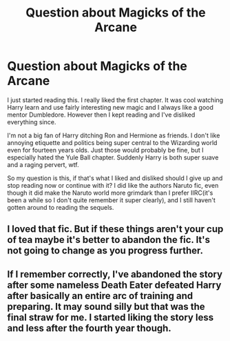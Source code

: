 #+TITLE: Question about Magicks of the Arcane

* Question about Magicks of the Arcane
:PROPERTIES:
:Author: prism1234
:Score: 9
:DateUnix: 1612128674.0
:DateShort: 2021-Feb-01
:FlairText: Discussion
:END:
I just started reading this. I really liked the first chapter. It was cool watching Harry learn and use fairly interesting new magic and I always like a good mentor Dumbledore. However then I kept reading and I've disliked everything since.

I'm not a big fan of Harry ditching Ron and Hermione as friends. I don't like annoying etiquette and politics being super central to the Wizarding world even for fourteen years olds. Just those would probably be fine, but I especially hated the Yule Ball chapter. Suddenly Harry is both super suave and a raging pervert, wtf.

So my question is this, if that's what I liked and disliked should I give up and stop reading now or continue with it? I did like the authors Naruto fic, even though it did make the Naruto world more grimdark than I prefer IIRC(it's been a while so I don't quite remember it super clearly), and I still haven't gotten around to reading the sequels.


** I loved that fic. But if these things aren't your cup of tea maybe it's better to abandon the fic. It's not going to change as you progress further.
:PROPERTIES:
:Author: DariusA92
:Score: 5
:DateUnix: 1612132198.0
:DateShort: 2021-Feb-01
:END:


** If I remember correctly, I've abandoned the story after some nameless Death Eater defeated Harry after basically an entire arc of training and preparing. It may sound silly but that was the final straw for me. I started liking the story less and less after the fourth year though.
:PROPERTIES:
:Author: Sciny
:Score: 0
:DateUnix: 1612379125.0
:DateShort: 2021-Feb-03
:END:
